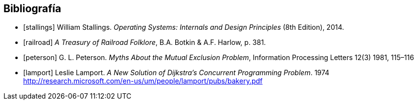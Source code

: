 == Bibliografía

[bibliography]
- [[[stallings]]] William Stallings. _Operating Systems: Internals and Design Principles_ (8th Edition), 2014.
- [[[railroad]]] _A Treasury of Railroad Folklore_, B.A. Botkin & A.F. Harlow, p. 381.
- [[[peterson]]] G. L. Peterson. _Myths About the Mutual Exclusion Problem_, Information Processing Letters 12(3) 1981, 115–116
- [[[lamport]]] Leslie Lamport. _A New Solution of Dijkstra's Concurrent Programming Problem_. 1974 http://research.microsoft.com/en-us/um/people/lamport/pubs/bakery.pdf
